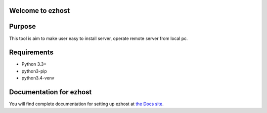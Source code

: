Welcome to ezhost
========================

.. image:: https://readthedocs.org/projects/ezhost/badge/?version=latest
    :target: http://ezhost.readthedocs.io/en/latest/#

.. image:: https://travis-ci.org/zhexiao/ezhost.svg?branch=master
    :target: https://travis-ci.org/zhexiao/ezhost/builds
    
.. image:: https://www.versioneye.com/user/projects/57475872ce8d0e0047372ed6/badge.svg
    :target: https://www.versioneye.com/user/projects/57475872ce8d0e0047372ed6
    

Purpose
============

This tool is aim to make user easy to install server, operate remote server from local pc.


Requirements
============

* Python 3.3+
* python3-pip
* python3.4-venv


Documentation for ezhost
=============================

You will find complete documentation for setting up ezhost at `the Docs site`_.

.. _the Docs site: http://ezhost.readthedocs.io/en/latest/